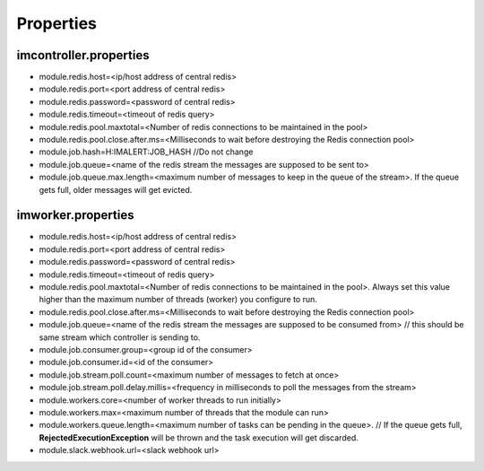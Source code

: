 Properties
----------

imcontroller.properties
~~~~~~~~~~~~~~~~~~~~~~~

-  module.redis.host=<ip/host address of central redis>
-  module.redis.port=<port address of central redis>
-  module.redis.password=<password of central redis>
-  module.redis.timeout=<timeout of redis query>
-  module.redis.pool.maxtotal=<Number of redis connections to be
   maintained in the pool>
-  module.redis.pool.close.after.ms=<Milliseconds to wait before
   destroying the Redis connection pool>

-  module.job.hash=H:IMALERT:JOB_HASH //Do not change 
-  module.job.queue=<name of the redis stream the messages are supposed to be sent to> 
-  module.job.queue.max.length=<maximum number of messages to keep in the queue of the stream>. If the queue gets full, older messages will get evicted.

imworker.properties
~~~~~~~~~~~~~~~~~~~

-  module.redis.host=<ip/host address of central redis>
-  module.redis.port=<port address of central redis>
-  module.redis.password=<password of central redis>
-  module.redis.timeout=<timeout of redis query>
-  module.redis.pool.maxtotal=<Number of redis connections to be
   maintained in the pool>. Always set this value higher than the
   maximum number of threads (worker) you configure to run.
-  module.redis.pool.close.after.ms=<Milliseconds to wait before
   destroying the Redis connection pool>

-  module.job.queue=<name of the redis stream the messages are supposed to be consumed from> // this should be same stream which controller is sending to. 
-  module.job.consumer.group=<group id of the consumer> 
-  module.job.consumer.id=<id of the consumer> 
-  module.job.stream.poll.count=<maximum number of messages to fetch at once> 
-  module.job.stream.poll.delay.millis=<frequency in milliseconds to poll the messages from the stream>

-  module.workers.core=<number of worker threads to run initially> 
-  module.workers.max=<maximum number of threads that the module can run> 
-  module.workers.queue.length=<maximum number of tasks can be pending in the queue>. // If the queue gets full, **RejectedExecutionException** will be thrown and the task execution will get discarded.

-  module.slack.webhook.url=<slack webhook url>
